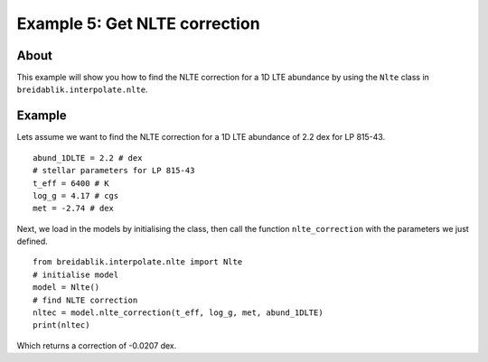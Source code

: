 Example 5: Get NLTE correction
==============================

About
-----

This example will show you how to find the NLTE correction for a 1D LTE abundance by using the ``Nlte`` class in ``breidablik.interpolate.nlte``.

Example
-------

Lets assume we want to find the NLTE correction for a 1D LTE abundance of 2.2 dex for LP 815-43.

::

  abund_1DLTE = 2.2 # dex
  # stellar parameters for LP 815-43
  t_eff = 6400 # K
  log_g = 4.17 # cgs
  met = -2.74 # dex

Next, we load in the models by initialising the class, then call the function ``nlte_correction`` with the parameters we just defined.

::

  from breidablik.interpolate.nlte import Nlte
  # initialise model
  model = Nlte()
  # find NLTE correction
  nltec = model.nlte_correction(t_eff, log_g, met, abund_1DLTE)
  print(nltec)

Which returns a correction of -0.0207 dex.
